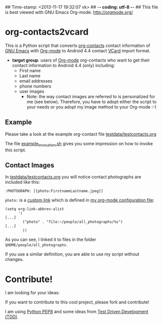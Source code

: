 ## Time-stamp: <2013-11-17 19:32:07 vk>
## -*- coding: utf-8 -*-
## This file is best viewed with GNU Emacs Org-mode: http://orgmode.org/

* org-contacts2vcard

This is a Python script that converts [[http://julien.danjou.info/projects/emacs-packages#org-contacts][org-contacts]] contact information
of [[http://en.wikipedia.org/wiki/Emacs][GNU Emacs]] with [[http://orgmode.org/][Org-mode]] to Android 4.4 contact [[https://en.wikipedia.org/wiki/VCard][VCard]] import format.

- *target group*: users of [[http://orgmode.org/][Org-mode]] org-contacts who want to get their
  contact information to Android 4.4 (only) including:
  - First name
  - Last name
  - email addresses
  - phone numbers
  - user images
    - Note: the way contact images are referred to is personalized for
      me (see below). Therefore, you have to adopt either the script
      to your needs or you adopt my image method to your Org-mode :-)

** Example

Please take a look at the example org-contact file
[[https://github.com/novoid/org-contacts2vcard/blob/master/testdata/testcontacts.org][testdata/testcontacts.org]]

The file [[https://github.com/novoid/org-contacts2vcard/blob/master/example_invocation.sh][example_invocation.sh]] gives you some impression on how to
invoke this script.

** Contact Images

In [[https://github.com/novoid/org-contacts2vcard/blob/master/testdata/testcontacts.org][testdata/testcontacts.org]] you will notice contact photographs are
included like this:

: :PHOTOGRAPH: [[photo:FirstnameLastname.jpeg]]

~photo:~ is a [[http://orgmode.org/org.html#Adding-hyperlink-types][custom link]] which is defined in [[https://github.com/novoid/dot-emacs/blob/master/org-mode.el][my org-mode
configuration file]]:

: (setq org-link-abbrev-alist
:       '(
: [...]
:         ("photo" . "file:~/people/all_photographs/%s")
: [...]
:         ))

As you can see, I linked it to files in the folder
~$HOME/people/all_photographs~.

If you use a similar definition, you are able to use my script without
changes.

* Contribute!

I am looking for your ideas:

If you want to contribute to this cool project, please fork and
contribute!

I am using [[http://www.python.org/dev/peps/pep-0008/][Python PEP8]] and some ideas from [[http://en.wikipedia.org/wiki/Test-driven_development][Test Driven Development
(TDD)]].


* Local Variables                                                  :noexport:
# Local Variables:
# mode: auto-fill
# mode: flyspell
# eval: (ispell-change-dictionary "en_US")
# End:
